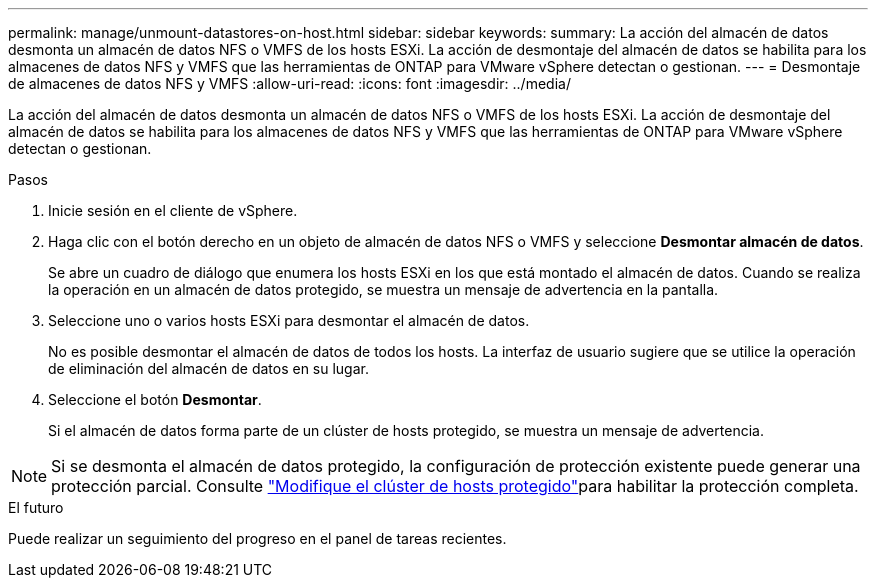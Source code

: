 ---
permalink: manage/unmount-datastores-on-host.html 
sidebar: sidebar 
keywords:  
summary: La acción del almacén de datos desmonta un almacén de datos NFS o VMFS de los hosts ESXi. La acción de desmontaje del almacén de datos se habilita para los almacenes de datos NFS y VMFS que las herramientas de ONTAP para VMware vSphere detectan o gestionan. 
---
= Desmontaje de almacenes de datos NFS y VMFS
:allow-uri-read: 
:icons: font
:imagesdir: ../media/


[role="lead"]
La acción del almacén de datos desmonta un almacén de datos NFS o VMFS de los hosts ESXi. La acción de desmontaje del almacén de datos se habilita para los almacenes de datos NFS y VMFS que las herramientas de ONTAP para VMware vSphere detectan o gestionan.

.Pasos
. Inicie sesión en el cliente de vSphere.
. Haga clic con el botón derecho en un objeto de almacén de datos NFS o VMFS y seleccione *Desmontar almacén de datos*.
+
Se abre un cuadro de diálogo que enumera los hosts ESXi en los que está montado el almacén de datos. Cuando se realiza la operación en un almacén de datos protegido, se muestra un mensaje de advertencia en la pantalla.

. Seleccione uno o varios hosts ESXi para desmontar el almacén de datos.
+
No es posible desmontar el almacén de datos de todos los hosts. La interfaz de usuario sugiere que se utilice la operación de eliminación del almacén de datos en su lugar.

. Seleccione el botón *Desmontar*.
+
Si el almacén de datos forma parte de un clúster de hosts protegido, se muestra un mensaje de advertencia.




NOTE: Si se desmonta el almacén de datos protegido, la configuración de protección existente puede generar una protección parcial. Consulte link:../manage/edit-hostcluster-protection.html["Modifique el clúster de hosts protegido"]para habilitar la protección completa.

.El futuro
Puede realizar un seguimiento del progreso en el panel de tareas recientes.
